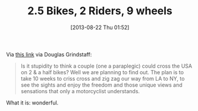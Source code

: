#+POSTID: 8021
#+DATE: [2013-08-22 Thu 01:52]
#+OPTIONS: toc:nil num:nil todo:nil pri:nil tags:nil ^:nil TeX:nil
#+CATEGORY: Link
#+TAGS: Motorcycle, philosophy
#+TITLE: 2.5 Bikes, 2 Riders, 9 wheels

Via [[http://www.vfrdiscussion.com/forum/index.php/topic/72989-25-bikes-2-riders-9-wheels/][this link]] via Douglas Grindstaff:



#+BEGIN_QUOTE
  Is it stupidity to think a couple (one a paraplegic) could cross the USA on 2 & a half bikes? Well we are planning to find out. The plan is to take 10 weeks to criss cross and zig zag our way from LA to NY, to see the sights and enjoy the freedom and those unique views and sensations that only a motorcyclist understands.
#+END_QUOTE



What it is: wonderful.



